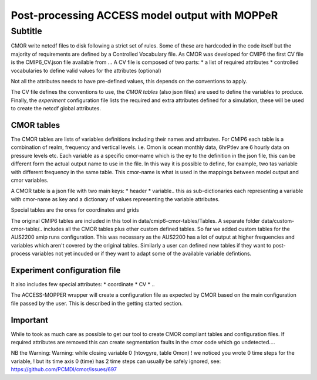 Post-processing ACCESS model output with MOPPeR
===============================================


Subtitle
~~~~~~~~~~~~~~~~~~~~~~~~~~~~~

CMOR write netcdf files to disk following a strict set of rules.
Some of these are hardcoded in the code itself but the majority of requirements are defined by a Controlled Vocabulary file. As CMOR was developed for CMIP6 the first CV file is the CMIP6_CV.json file available from ...
A CV file is composed of two parts:
* a list of required attributes
* controlled vocabularies to define valid values for the attributes (optional)

Not all the attributes needs to have pre-defined values, this depends on the conventions to apply.

The CV file defines the conventions to use, the `CMOR tables` (also json files) are used to define the variables to produce.
Finally, the `experiment` configuration file lists the required and extra attributes defined for a simulation, these will be used to create the netcdf global attributes. 

CMOR tables
+++++++++++
The CMOR tables are lists of variables definitions including their names and attributes. For CMIP6 each table is a combination of realm, frequency and vertical levels. i.e. Omon is ocean monthly data, 6hrPtlev are 6 hourly data on pressure levels etc.
Each variable as a specific cmor-name which is the ey to the definition in the json file, this can be different form the actual output name to use in the file. In this way it is possible to define, for example, two tas variable with different frequency in the same table.
This cmor-name is what is used in the mappings between model output and cmor variables.

A CMOR table is a json file with two main keys: 
* header
* variable.. this as sub-dictionaries each representing a variable with cmor-name as key and a dictionary of values representing the variable attributes.

Special tables are the ones for coordinates and grids


The original CMIP6 tables are included in this tool in data/cmip6-cmor-tables/Tables.
A separate folder data/custom-cmor-table/.. includes all the CMOR tables plus other custom defined tables. So far we added custom tables for the AUS2200 amip runs configuration. This was necessary as the AUS2200 has a lot of output at higher frequencies and variables which aren't covered by the original tables. Similarly a user can defined new tables if they want to post-process variables not yet incuded or if they want to adapt some of the available variable defintions.

Experiment configuration file
+++++++++++++++++++++++++++++
It also includes few special attributes:
* coordinate
* CV
* ..

The ACCESS-MOPPER wrapper will create a configuration file as expected by CMOR based on the main configuration file passed by the user. This is described in the getting started section.

Important
+++++++++
While to took as much care as possible to get our tool to create CMOR compliant tables and configuration files. If required attributes are removed this can create segmentation faults in the cmor code which go undetected....

NB the Warning:
Warning: while closing variable 0 (htovgyre, table Omon)
! we noticed you wrote 0 time steps for the variable,
! but its time axis 0 (time) has 2 time steps
can usually be safely ignored, see:
https://github.com/PCMDI/cmor/issues/697

